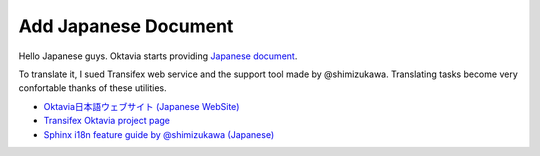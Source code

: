 Add Japanese Document
=====================

Hello Japanese guys. Oktavia starts providing `Japanese document <http://oktavia.info/ja/>`_.

To translate it, I sued Transifex web service and the support tool made by @shimizukawa.
Translating tasks become very confortable thanks of these utilities.

* `Oktavia日本語ウェブサイト (Japanese WebSite) <http://oktavia.info/ja/>`_
* `Transifex Oktavia project page <https://www.transifex.com/projects/p/oktavia/>`_
* `Sphinx i18n feature guide by @shimizukawa (Japanese) <http://www.freia.jp/taka/blog/sphinx-i18n-translation-procedure-with-transifex-amazon-s3/index.html>`_

.. author:: default
.. categories:: project
.. tags:: web
.. comments::
